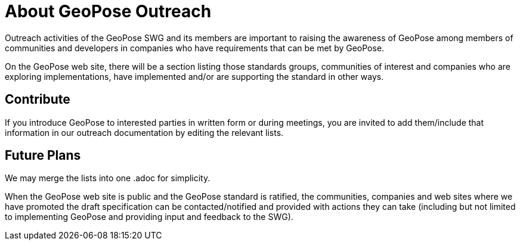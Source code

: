 # About GeoPose Outreach

Outreach activities of the GeoPose SWG and its members are important to raising the awareness of GeoPose among members of communities and developers in companies who have requirements that can be met by GeoPose.

On the GeoPose web site, there will be a section listing those standards groups, communities of interest and companies who are exploring implementations, have implemented and/or are supporting the standard in other ways.

## Contribute

If you introduce GeoPose to interested parties in written form or during meetings, you are invited to add them/include that information in our outreach documentation by editing the relevant lists.

## Future Plans

We may merge the lists into one .adoc for simplicity.

When the GeoPose web site is public and the GeoPose standard is ratified, the communities, companies and web sites where we have promoted the draft specification can be contacted/notified and provided with actions they can take (including but not limited to implementing GeoPose and providing input and feedback to the SWG).
